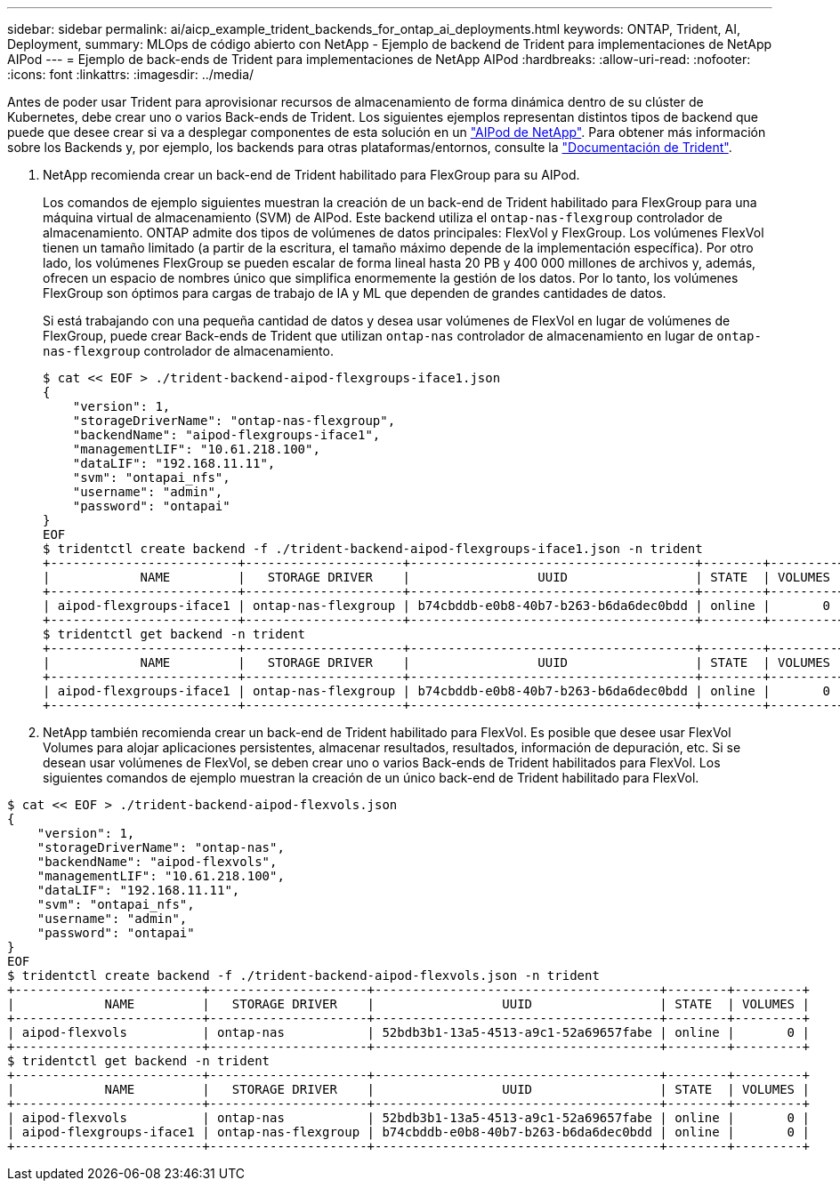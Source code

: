 ---
sidebar: sidebar 
permalink: ai/aicp_example_trident_backends_for_ontap_ai_deployments.html 
keywords: ONTAP, Trident, AI, Deployment, 
summary: MLOps de código abierto con NetApp - Ejemplo de backend de Trident para implementaciones de NetApp AIPod 
---
= Ejemplo de back-ends de Trident para implementaciones de NetApp AIPod
:hardbreaks:
:allow-uri-read: 
:nofooter: 
:icons: font
:linkattrs: 
:imagesdir: ../media/


[role="lead"]
Antes de poder usar Trident para aprovisionar recursos de almacenamiento de forma dinámica dentro de su clúster de Kubernetes, debe crear uno o varios Back-ends de Trident. Los siguientes ejemplos representan distintos tipos de backend que puede que desee crear si va a desplegar componentes de esta solución en un link:aipod_nv_intro.html["AIPod de NetApp"^]. Para obtener más información sobre los Backends y, por ejemplo, los backends para otras plataformas/entornos, consulte la link:https://docs.netapp.com/us-en/trident/index.html["Documentación de Trident"^].

. NetApp recomienda crear un back-end de Trident habilitado para FlexGroup para su AIPod.
+
Los comandos de ejemplo siguientes muestran la creación de un back-end de Trident habilitado para FlexGroup para una máquina virtual de almacenamiento (SVM) de AIPod. Este backend utiliza el `ontap-nas-flexgroup` controlador de almacenamiento. ONTAP admite dos tipos de volúmenes de datos principales: FlexVol y FlexGroup. Los volúmenes FlexVol tienen un tamaño limitado (a partir de la escritura, el tamaño máximo depende de la implementación específica). Por otro lado, los volúmenes FlexGroup se pueden escalar de forma lineal hasta 20 PB y 400 000 millones de archivos y, además, ofrecen un espacio de nombres único que simplifica enormemente la gestión de los datos. Por lo tanto, los volúmenes FlexGroup son óptimos para cargas de trabajo de IA y ML que dependen de grandes cantidades de datos.

+
Si está trabajando con una pequeña cantidad de datos y desea usar volúmenes de FlexVol en lugar de volúmenes de FlexGroup, puede crear Back-ends de Trident que utilizan `ontap-nas` controlador de almacenamiento en lugar de `ontap-nas-flexgroup` controlador de almacenamiento.

+
....
$ cat << EOF > ./trident-backend-aipod-flexgroups-iface1.json
{
    "version": 1,
    "storageDriverName": "ontap-nas-flexgroup",
    "backendName": "aipod-flexgroups-iface1",
    "managementLIF": "10.61.218.100",
    "dataLIF": "192.168.11.11",
    "svm": "ontapai_nfs",
    "username": "admin",
    "password": "ontapai"
}
EOF
$ tridentctl create backend -f ./trident-backend-aipod-flexgroups-iface1.json -n trident
+-------------------------+---------------------+--------------------------------------+--------+---------+
|            NAME         |   STORAGE DRIVER    |                 UUID                 | STATE  | VOLUMES |
+-------------------------+---------------------+--------------------------------------+--------+---------+
| aipod-flexgroups-iface1 | ontap-nas-flexgroup | b74cbddb-e0b8-40b7-b263-b6da6dec0bdd | online |       0 |
+-------------------------+---------------------+--------------------------------------+--------+---------+
$ tridentctl get backend -n trident
+-------------------------+---------------------+--------------------------------------+--------+---------+
|            NAME         |   STORAGE DRIVER    |                 UUID                 | STATE  | VOLUMES |
+-------------------------+---------------------+--------------------------------------+--------+---------+
| aipod-flexgroups-iface1 | ontap-nas-flexgroup | b74cbddb-e0b8-40b7-b263-b6da6dec0bdd | online |       0 |
+-------------------------+---------------------+--------------------------------------+--------+---------+
....
. NetApp también recomienda crear un back-end de Trident habilitado para FlexVol. Es posible que desee usar FlexVol Volumes para alojar aplicaciones persistentes, almacenar resultados, resultados, información de depuración, etc. Si se desean usar volúmenes de FlexVol, se deben crear uno o varios Back-ends de Trident habilitados para FlexVol. Los siguientes comandos de ejemplo muestran la creación de un único back-end de Trident habilitado para FlexVol.


....
$ cat << EOF > ./trident-backend-aipod-flexvols.json
{
    "version": 1,
    "storageDriverName": "ontap-nas",
    "backendName": "aipod-flexvols",
    "managementLIF": "10.61.218.100",
    "dataLIF": "192.168.11.11",
    "svm": "ontapai_nfs",
    "username": "admin",
    "password": "ontapai"
}
EOF
$ tridentctl create backend -f ./trident-backend-aipod-flexvols.json -n trident
+-------------------------+---------------------+--------------------------------------+--------+---------+
|            NAME         |   STORAGE DRIVER    |                 UUID                 | STATE  | VOLUMES |
+-------------------------+---------------------+--------------------------------------+--------+---------+
| aipod-flexvols          | ontap-nas           | 52bdb3b1-13a5-4513-a9c1-52a69657fabe | online |       0 |
+-------------------------+---------------------+--------------------------------------+--------+---------+
$ tridentctl get backend -n trident
+-------------------------+---------------------+--------------------------------------+--------+---------+
|            NAME         |   STORAGE DRIVER    |                 UUID                 | STATE  | VOLUMES |
+-------------------------+---------------------+--------------------------------------+--------+---------+
| aipod-flexvols          | ontap-nas           | 52bdb3b1-13a5-4513-a9c1-52a69657fabe | online |       0 |
| aipod-flexgroups-iface1 | ontap-nas-flexgroup | b74cbddb-e0b8-40b7-b263-b6da6dec0bdd | online |       0 |
+-------------------------+---------------------+--------------------------------------+--------+---------+
....
